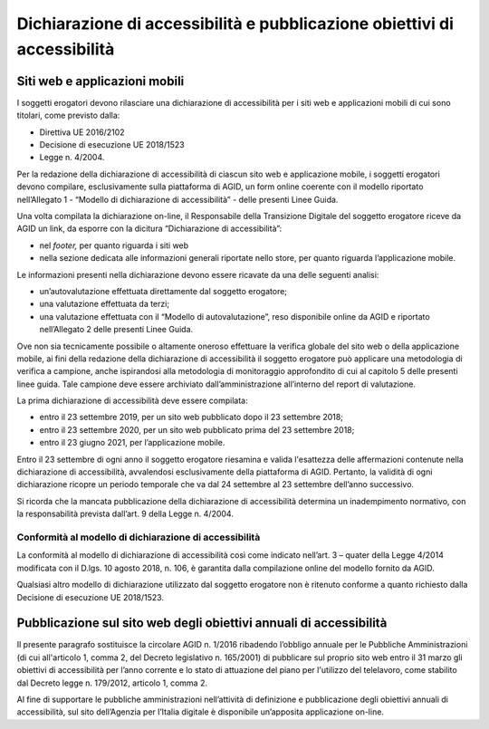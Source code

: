 Dichiarazione di accessibilità e pubblicazione obiettivi di accessibilità
=========================================================================

Siti web e applicazioni mobili 
------------------------------

I soggetti erogatori devono rilasciare una dichiarazione di
accessibilità per i siti web e applicazioni mobili di cui sono titolari,
come previsto dalla:

-  Direttiva UE 2016/2102
-  Decisione di esecuzione UE 2018/1523
-  Legge n. 4/2004.

Per la redazione della dichiarazione di accessibilità di ciascun sito
web e applicazione mobile, i soggetti erogatori devono compilare,
esclusivamente sulla piattaforma di AGID, un form online coerente con il
modello riportato nell’Allegato 1 - “Modello di dichiarazione di
accessibilità” - delle presenti Linee Guida.

Una volta compilata la dichiarazione on-line, il Responsabile della
Transizione Digitale del soggetto erogatore riceve da AGID un link, da
esporre con la dicitura “Dichiarazione di accessibilità”:

-  nel *footer,* per quanto riguarda i siti web
-  nella sezione dedicata alle informazioni generali riportate nello
   store, per quanto riguarda l’applicazione mobile.

Le informazioni presenti nella dichiarazione devono essere ricavate da
una delle seguenti analisi:

-  un’autovalutazione effettuata direttamente dal soggetto erogatore;

-  una valutazione effettuata da terzi;

-  una valutazione effettuata con il “Modello di autovalutazione”, reso
   disponibile online da AGID e riportato nell’Allegato 2 delle presenti
   Linee Guida.

Ove non sia tecnicamente possibile o altamente oneroso effettuare la
verifica globale del sito web o della applicazione mobile, ai fini della
redazione della dichiarazione di accessibilità il soggetto erogatore può
applicare una metodologia di verifica a campione, anche ispirandosi alla
metodologia di monitoraggio approfondito di cui al capitolo 5 delle
presenti linee guida. Tale campione deve essere archiviato
dall’amministrazione all’interno del report di valutazione.

La prima dichiarazione di accessibilità deve essere compilata:

-  entro il 23 settembre 2019, per un sito web pubblicato dopo il 23
   settembre 2018;

-  entro il 23 settembre 2020, per un sito web pubblicato prima del 23
   settembre 2018;

-  entro il 23 giugno 2021, per l’applicazione mobile.

Entro il 23 settembre di ogni anno il soggetto erogatore riesamina e
valida l'esattezza delle affermazioni contenute nella dichiarazione di
accessibilità, avvalendosi esclusivamente della piattaforma di AGID.
Pertanto, la validità di ogni dichiarazione ricopre un periodo temporale
che va dal 24 settembre al 23 settembre dell’anno successivo.

Si ricorda che la mancata pubblicazione della dichiarazione di
accessibilità determina un inadempimento normativo, con la
responsabilità prevista dall’art. 9 della Legge n. 4/2004.

Conformità al modello di dichiarazione di accessibilità 
~~~~~~~~~~~~~~~~~~~~~~~~~~~~~~~~~~~~~~~~~~~~~~~~~~~~~~~

La conformità al modello di dichiarazione di accessibilità così come
indicato nell’art. 3 – quater della Legge 4/2014 modificata con il
D.lgs. 10 agosto 2018, n. 106, è garantita dalla compilazione online del
modello fornito da AGID.

Qualsiasi altro modello di dichiarazione utilizzato dal soggetto
erogatore non è ritenuto conforme a quanto richiesto dalla Decisione di
esecuzione UE 2018/1523.

Pubblicazione sul sito web degli obiettivi annuali di accessibilità
-------------------------------------------------------------------

Il presente paragrafo sostituisce la circolare AGID n. 1/2016 ribadendo
l’obbligo annuale per le Pubbliche Amministrazioni (di cui all'articolo
1, comma 2, del Decreto legislativo n. 165/2001) di pubblicare sul
proprio sito web entro il 31 marzo gli obiettivi di accessibilità per
l’anno corrente e lo stato di attuazione del piano per l'utilizzo del
telelavoro, come stabilito dal Decreto legge n. 179/2012, articolo 1,
comma 2.

Al fine di supportare le pubbliche amministrazioni nell’attività di
definizione e pubblicazione degli obiettivi annuali di accessibilità,
sul sito dell’Agenzia per l’Italia digitale è disponibile un’apposita
applicazione on-line.

.. forum_italia::
   :topic_id: 10776
   :scope: document

